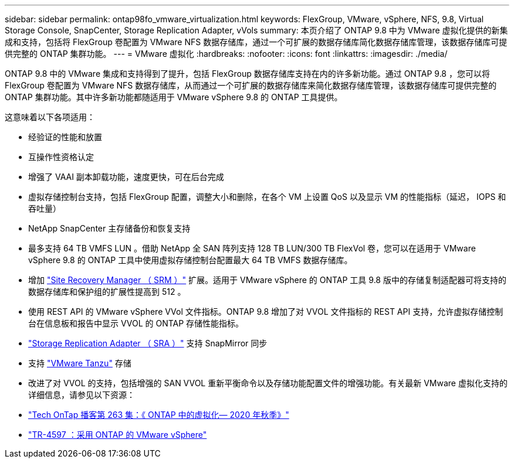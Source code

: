 ---
sidebar: sidebar 
permalink: ontap98fo_vmware_virtualization.html 
keywords: FlexGroup, VMware, vSphere, NFS, 9.8, Virtual Storage Console, SnapCenter, Storage Replication Adapter, vVols 
summary: 本页介绍了 ONTAP 9.8 中为 VMware 虚拟化提供的新集成和支持，包括将 FlexGroup 卷配置为 VMware NFS 数据存储库，通过一个可扩展的数据存储库简化数据存储库管理，该数据存储库可提供完整的 ONTAP 集群功能。 
---
= VMware 虚拟化
:hardbreaks:
:nofooter: 
:icons: font
:linkattrs: 
:imagesdir: ./media/


ONTAP 9.8 中的 VMware 集成和支持得到了提升，包括 FlexGroup 数据存储库支持在内的许多新功能。通过 ONTAP 9.8 ，您可以将 FlexGroup 卷配置为 VMware NFS 数据存储库，从而通过一个可扩展的数据存储库来简化数据存储库管理，该数据存储库可提供完整的 ONTAP 集群功能。其中许多新功能都随适用于 VMware vSphere 9.8 的 ONTAP 工具提供。

这意味着以下各项适用：

* 经验证的性能和放置
* 互操作性资格认定
* 增强了 VAAI 副本卸载功能，速度更快，可在后台完成
* 虚拟存储控制台支持，包括 FlexGroup 配置，调整大小和删除，在各个 VM 上设置 QoS 以及显示 VM 的性能指标（延迟， IOPS 和吞吐量）
* NetApp SnapCenter 主存储备份和恢复支持
* 最多支持 64 TB VMFS LUN 。借助 NetApp 全 SAN 阵列支持 128 TB LUN/300 TB FlexVol 卷，您可以在适用于 VMware vSphere 9.8 的 ONTAP 工具中使用虚拟存储控制台配置最大 64 TB VMFS 数据存储库。
* 增加 https://www.vmware.com/in/products/site-recovery-manager.html["Site Recovery Manager （ SRM ）"^] 扩展。适用于 VMware vSphere 的 ONTAP 工具 9.8 版中的存储复制适配器可将支持的数据存储库和保护组的扩展性提高到 512 。
* 使用 REST API 的 VMware vSphere VVol 文件指标。ONTAP 9.8 增加了对 VVOL 文件指标的 REST API 支持，允许虚拟存储控制台在信息板和报告中显示 VVOL 的 ONTAP 存储性能指标。
* https://docs.vmware.com/en/Site-Recovery-Manager/8.3/com.vmware.srm.admin.doc/GUID-5651B2B8-6410-48AE-8882-6D51C85AC201.html["Storage Replication Adapter （ SRA ）"^] 支持 SnapMirror 同步
* 支持 https://tanzu.vmware.com/tanzu["VMware Tanzu"^] 存储
* 改进了对 VVOL 的支持，包括增强的 SAN VVOL 重新平衡命令以及存储功能配置文件的增强功能。有关最新 VMware 虚拟化支持的详细信息，请参见以下资源：
* https://soundcloud.com/techontap_podcast/episode-263-virtualization-in-ontap-fall-2020-update["Tech OnTap 播客第 263 集：《 ONTAP 中的虚拟化— 2020 年秋季》"^]
* https://www.netapp.com/us/media/tr-4597.pdf["TR-4597 ：采用 ONTAP 的 VMware vSphere"^]

